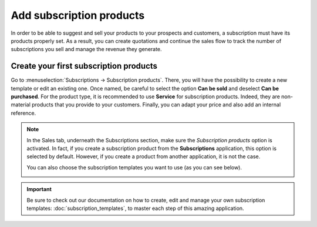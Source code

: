 =========================
Add subscription products
=========================

In order to be able to suggest and sell your products to your prospects and customers, a
subscription must have its products properly set. As a result, you can create quotations and
continue the sales flow to track the number of subscriptions you sell and manage the revenue they
generate.

Create your first subscription products
=======================================

Go to :menuselection:`Subscriptions → Subscription products`. There, you will have the possibility
to create a new template or edit an existing one. Once named, be careful to select the option
**Can be sold** and deselect **Can be purchased**. For the product type, it is recommended to use
**Service** for subscription products. Indeed, they are non-material products that you provide to
your customers. Finally, you can adapt your price and also add an internal reference.

.. image:: media/subscription_products_1.png
  :align: center
  :alt: View of a subscription product form in Odoo Subscriptions

.. note::
   In the Sales tab, underneath the Subscriptions section, make sure the *Subscription products*
   option is activated. In fact, if you create a subscription product from the **Subscriptions**
   application, this option is selected by default. However, if you create a product from another
   application, it is not the case.

   .. image:: media/subscription_products_2.png
     :align: center
     :alt: How to use subscription products on Odoo Subscriptions?

   You can also choose the subscription templates you want to use (as you can see below).

   .. image:: media/subscription_products_3.png
     :align: center
     :alt: How to use subscription products on Odoo Subscriptions?

.. important::
   Be sure to check out our documentation on how to create, edit and manage your own subscription
   templates: :doc:`subscription_templates`, to master each step of this amazing application.

.. seealso::
  - :doc:`subscription_templates`